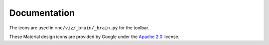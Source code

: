 .. -*- mode: rst -*-


Documentation
=============

The icons are used in ``mne/viz/_brain/_brain.py`` for the toolbar.

These Material design icons are provided by Google under the `Apache 2.0`_ license.


.. _Apache 2.0: https://github.com/google/material-design-icons/blob/master/LICENSE
